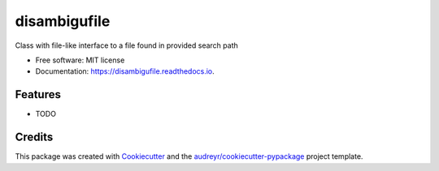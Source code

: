 =============
disambigufile
=============


.. image:: https://img.shields.io/pypi/v/disambigufile.svg
        :target: https://pypi.python.org/pypi/disambigufile

.. image:: https://img.shields.io/travis/datagazing/disambigufile.svg
        :target: https://travis-ci.com/datagazing/disambigufile

.. image:: https://readthedocs.org/projects/disambigufile/badge/?version=latest
        :target: https://disambigufile.readthedocs.io/en/latest/?version=latest
        :alt: Documentation Status




Class with file-like interface to a file found in provided search path


* Free software: MIT license
* Documentation: https://disambigufile.readthedocs.io.


Features
--------

* TODO

Credits
-------

This package was created with Cookiecutter_ and the `audreyr/cookiecutter-pypackage`_ project template.

.. _Cookiecutter: https://github.com/audreyr/cookiecutter
.. _`audreyr/cookiecutter-pypackage`: https://github.com/audreyr/cookiecutter-pypackage
